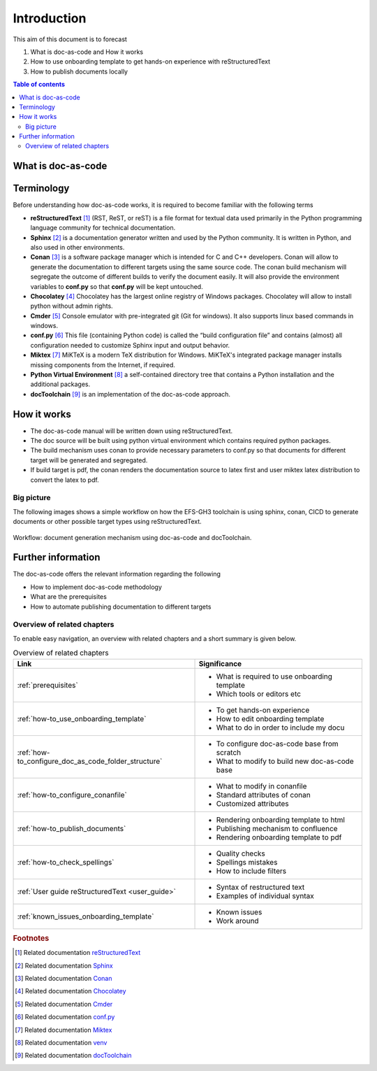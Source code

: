 .. _introduction:

Introduction
++++++++++++

This aim of this document is to forecast

#. What is doc-as-code and How it works
#. How to use onboarding template to get hands-on experience with reStructuredText
#. How to publish documents locally

.. contents:: Table of contents
    :local:

What is doc-as-code
===================


.. glossary::
    :sorted:

    Docs as Code
      Documentation as Code (Docs as Code) refers to a philosophy that the documentation will be \
      written with the same tools user for developing the code.

Terminology
===========

Before understanding how doc-as-code works, it is required to become familiar with the \
following terms

- **reStructuredText** [1]_ (RST, ReST, or reST) is a file format for textual data used primarily \
  in the Python programming language community for technical documentation.

- **Sphinx** [2]_ is a documentation generator written and used by the Python community. It is \
  written in Python, and also used in other environments.

- **Conan** [3]_ is a software package manager which is intended for C and C++ developers. Conan \
  will allow to generate the documentation to different targets using the same source code. The \
  conan build mechanism will segregate the outcome of different builds to verify the document \
  easily. It will also provide the environment variables to **conf.py** so that **conf.py** will be \
  kept untouched.

- **Chocolatey** [4]_ Chocolatey has the largest online registry of Windows packages. Chocolatey \
  will allow to install python without admin rights.

- **Cmder** [5]_ Console emulator with pre-integrated git (Git for windows). It also supports \
  linux based commands in windows.

- **conf.py** [6]_ This file (containing Python code) is called the “build configuration file” and \
  contains (almost) all configuration needed to customize Sphinx input and output behavior.

- **Miktex** [7]_ MiKTeX is a modern TeX distribution for Windows. MiKTeX's integrated package \
  manager installs missing components from the Internet, if required.

- **Python Virtual Environment** [8]_ a self-contained directory tree that contains a Python \
  installation and the additional packages.

- **docToolchain** [9]_ is an implementation of the doc-as-code approach.

How it works
============

- The doc-as-code manual will be written down using reStructuredText.
- The doc source will be built using python virtual environment which contains required python \
  packages.
- The build mechanism uses conan to provide necessary parameters to conf.py so that documents \
  for different target will be generated and segregated.
- If build target is pdf, the conan renders the documentation source to latex first and user miktex \
  latex distribution to convert the latex to pdf.

Big picture
-----------

The following images shows a simple workflow on how the EFS-GH3 toolchain is using sphinx, conan, \
CICD to generate documents or other possible target types using reStructuredText.

.. figure:: images/doc-as-code/big_picture.png
    :width: 800px
    :align: center
    :height: 533px

    Workflow: document generation mechanism using doc-as-code and docToolchain.

Further information
===================

The doc-as-code offers the relevant information regarding the following

- How to implement doc-as-code methodology
- What are the prerequisites
- How to automate publishing documentation to different targets

.. only:: builder_html

   * :ref:`genindex`
   * :ref:`glossary`

Overview of related chapters
----------------------------

To enable easy navigation, an overview with related chapters and a short summary is given below.

.. list-table:: Overview of related chapters
   :widths: auto
   :header-rows: 1

   * - Link
     - Significance
   * - :ref:`prerequisites`
     - - What is required to use onboarding template
       - Which tools or editors etc
   * - :ref:`how-to_use_onboarding_template`
     - - To get hands-on experience
       - How to edit onboarding template
       - What to do in order to include my docu
   * - :ref:`how-to_configure_doc_as_code_folder_structure`
     - - To configure doc-as-code base from scratch
       - What to modify to build new doc-as-code base
   * - :ref:`how-to_configure_conanfile`
     - - What to modify in conanfile
       - Standard attributes of conan
       - Customized attributes
   * - :ref:`how-to_publish_documents`
     - - Rendering onboarding template to html
       - Publishing mechanism to confluence
       - Rendering onboarding template to pdf
   * - :ref:`how-to_check_spellings`
     - - Quality checks
       - Spellings mistakes
       - How to include filters
   * - :ref:`User guide reStructuredText <user_guide>`
     - - Syntax of restructured text
       - Examples of individual syntax
   * - :ref:`known_issues_onboarding_template`
     - - Known issues
       - Work around

.. rubric:: Footnotes

.. [1] Related documentation `reStructuredText <https://en.wikipedia.org/wiki/ReStructuredText>`_
.. [2] Related documentation `Sphinx <https://en.wikipedia.org/wiki/Sphinx_(documentation_generator)>`_
.. [3] Related documentation `Conan <https://docs.conan.io/en/latest/>`_
.. [4] Related documentation `Chocolatey <https://community.chocolatey.org/>`_
.. [5] Related documentation `Cmder <https://cmder.net/>`_
.. [6] Related documentation `conf.py <https://www.sphinx-doc.org/en/master/usage/configuration.html>`_
.. [7] Related documentation `Miktex <https://miktex.org/>`_
.. [8] Related documentation `venv <https://docs.python.org/3/tutorial/venv.html>`_
.. [9] Related documentation `docToolchain <https://doctoolchain.github.io/docToolchain/v1.3.x/>`_
